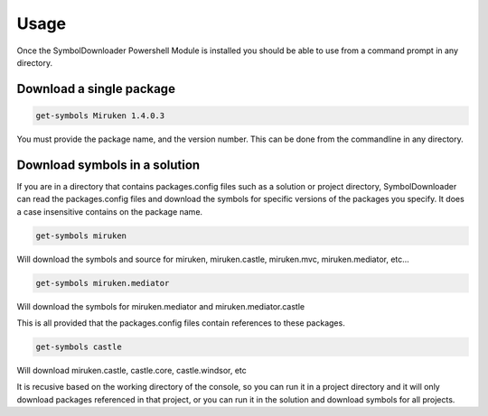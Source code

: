 =======
Usage
=======

Once the SymbolDownloader Powershell Module is installed you should be able to use from a command prompt in any directory.

Download a single package
-------------------------

.. code-block:: powershell
	
	get-symbols Miruken 1.4.0.3

You must provide the package name, and the version number.  This can be done from the commandline in any directory.

Download symbols in a solution
------------------------------

If you are in a directory that contains packages.config files such as a solution or project directory,
SymbolDownloader can read the packages.config files and download the symbols for specific versions of
the packages you specify.  It does a case insensitive contains on the package name.

.. code-block:: powershell

	get-symbols miruken

Will download the symbols and source for miruken, miruken.castle, miruken.mvc, miruken.mediator, etc...

.. code-block:: powershell

	get-symbols miruken.mediator

Will download the symbols for miruken.mediator and miruken.mediator.castle

This is all provided that the packages.config files contain references to these packages.

.. code-block:: powershell

	get-symbols castle

Will download miruken.castle, castle.core, castle.windsor, etc

It is recusive based on the working directory of the console, so you can run it in a project directory and it will 
only download packages referenced in that project, or you can run it in the solution and download
symbols for all projects.
